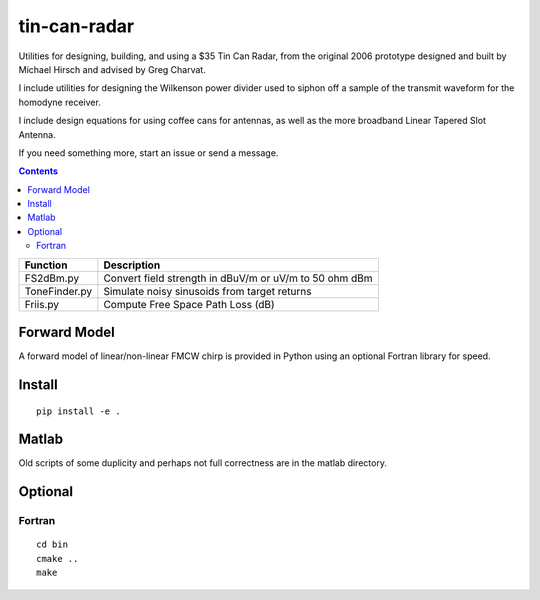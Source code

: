 =============
tin-can-radar
=============

Utilities for designing, building, and using a $35 Tin Can Radar, from the original 2006 prototype
designed and built by Michael Hirsch and advised by Greg Charvat.

I include utilities for designing the Wilkenson power divider used to siphon off a sample
of the transmit waveform for the homodyne receiver.

I include design equations for using coffee cans for antennas,
as well as the more broadband Linear Tapered Slot Antenna.

If you need something more, start an issue or send a message.

.. contents::


===========================     ==========================================================
Function                            Description
===========================     ==========================================================
FS2dBm.py                       Convert field strength in dBuV/m or uV/m to 50 ohm dBm
ToneFinder.py                   Simulate noisy sinusoids from  target returns
Friis.py                        Compute Free Space Path Loss (dB)
===========================     ==========================================================

Forward Model
=============
A forward model of linear/non-linear FMCW chirp is provided in Python using an optional Fortran library for speed.


Install
=======
::

    pip install -e .


Matlab
======
Old scripts of some duplicity and perhaps not full correctness are in the matlab directory.

Optional
========

Fortran
-------------------
::

    cd bin
    cmake ..
    make


